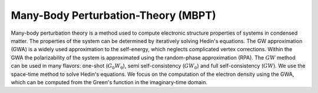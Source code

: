 Many-Body Perturbation-Theory (MBPT)
------------------------------------

Many-body perturbation theory is a method used to compute electronic structure properties of systems in condensed matter.
The properties of the system can be determined by iteratively solving Hedin's equations. The GW approximation (GWA)
is a widely used approximation to the self-energy, which neglects complicated vertex corrections. Within the GWA the polarizability
of the system is approximated using the random-phase approximation (RPA). The :math:`GW` method can be used in many flavors:
one-shot (:math:`G_{0}W_{0}`), semi self-consistency (:math:`GW_0`) and full self-consistency (:math:`GW`). We use the space-time method to solve Hedin's equations.
We focus on the computation of the electron density using the GWA, which can be computed from the Green's function in
the imaginary-time domain.
